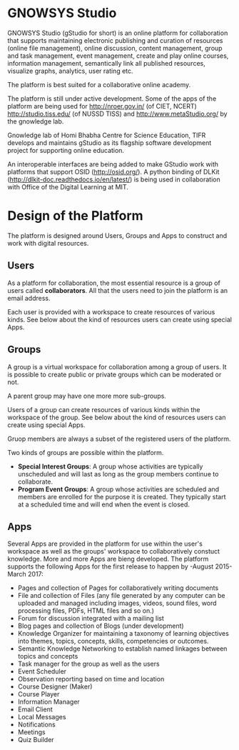 * GNOWSYS Studio
    GNOWSYS Studio (gStudio for short) is an online platform for collaboration that supports 
    maintaining electronic publishing and curation of resources (online file management), 
    online discussion, content management, group and task management, event management, 
    create and play online courses, information management, semantically link all published resources,
    visualize graphs, analytics, user rating etc. 
    
    The platform is best suited for a collaborative online academy. 
    
    The platform is still under active development. Some of the apps of the platform are
    being used for http://nroer.gov.in/ (of CIET, NCERT) http://studio.tiss.edu/ (of NUSSD TISS) and 
    http://www.metaStudio.org/ by the gnowledge lab.
    
    Gnowledge lab of Homi Bhabha Centre for Science Education, TIFR develops and 
    maintains gStudio as its flagship software development project for supporting online education.
    
    An interoperable interfaces are being added to make GStudio work with platforms that support OSID (http://osid.org/). 
    A python binding of DLKit (http://dlkit-doc.readthedocs.io/en/latest/) is being used in collaboration with Office of the Digital Learning at MIT. 

* Design of the Platform

    The platform is designed around Users, Groups and Apps to construct and work with digital resources. 

** Users
    As a platform for collaboration, the most essential resource is a group of users called *collaborators*. 
    All that the users need to join the platform is an email address.  
    
    Each user is provided with a workspace to create resources of various kinds. 
    See below about the kind of resources users can create using special Apps.
    
** Groups
    A group is a virtual workspace for collaboration among a group of users. It is 
    possible to create public or private groups which can be moderated or not.
    
    A parent group may have one more more sub-groups.
    
    Users of a group can create resources of various kinds within the workspace of the group. 
    See below about the kind of resources users can create using special Apps.
    
    Gruop members are always a subset of the registered users of the platform.
    
    Two kinds of groups are possible within the platform. 
    - *Special Interest Groups*: A group whose activities are typically unscheduled 
        and will last as long as the group members continue to collaborate.
    - *Program Event Groups*: A group whose activities are scheduled and members are 
        enrolled for the purpose it is created. They typically start at a scheduled time 
        and will end when the event is closed. 
    
** Apps
    Several Apps are provided in the platform for use within the user's workspace 
    as well as the groups' workspace to collaboratively 
    constuct knowledge.  More and more Apps are bieng  developed.  
    The platform supports the following Apps for the first release to happen by -August 2015- March 2017:
    - Pages and collection of Pages for collaboratively writing documents
    - File and collection of Files (any file generated by any computer can be uploaded 
        and managed including images, videos, sound files, word processing files, PDFs, HTML files and so on.)
    - Forum for discussion integrated with a mailing list 
    - Blog pages and collection of Blogs (under development)
    - Knowledge Organizer for maintaining a taxonomy of learning objectives into themes, topics, concepts, skills, competencies or outcomes.
    - Semantic Knowledge Networking to establish named linkages between topics and concepts
    - Task manager for the group as well as the users
    - Event Scheduler 
    - Observation reporting based on time and location
    - Course Designer (Maker)
    - Course Player
    - Information Manager 
    - Email Client
    - Local Messages
    - Notifications
    - Meetings
    - Quiz Builder 
